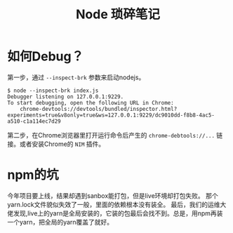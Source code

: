 #+TITLE: Node 琐碎笔记

* 如何Debug？
第一步，通过 =--inspect-brk= 参数来启动nodejs。
  #+name: debug
  #+begin_src shell
$ node --inspect-brk index.js
Debugger listening on 127.0.0.1:9229.
To start debugging, open the following URL in Chrome:
    chrome-devtools://devtools/bundled/inspector.html?experiments=true&v8only=true&ws=127.0.0.1:9229/dc9010dd-f8b8-4ac5-a510-c1a114ec7d29
  #+end_src

第二步，在Chrome浏览器里打开运行命令后产生的 =chrome-debtools://...= 链接。或者安装Chrome的 =NIM= 插件。

* npm的坑
  今年项目要上线，结果却遇到sanbox能打包，但是live环境却打包失败。 那个yarn.lock文件貌似失效了一般，里面的依赖根本没有装全。
  最后，我们的运维大佬发现,live上的yarn是全局安装的，它装的包最后会找不到。总是，用npm再装一个yarn，把全局的yarn覆盖了就好。
